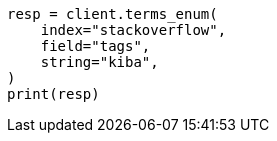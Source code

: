 // This file is autogenerated, DO NOT EDIT
// search/terms-enum.asciidoc:13

[source, python]
----
resp = client.terms_enum(
    index="stackoverflow",
    field="tags",
    string="kiba",
)
print(resp)
----
